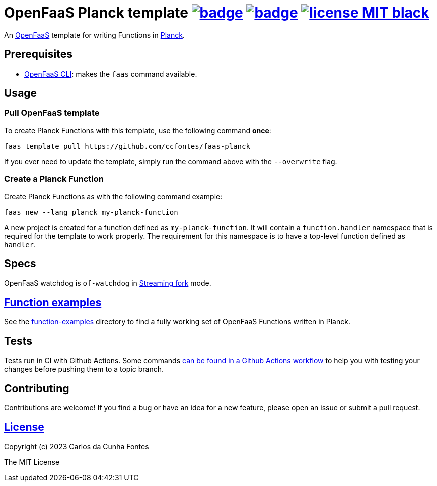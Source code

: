 :url-proj: https://github.com/ccfontes/faas-planck
:img-ci-tests-status: {url-proj}/actions/workflows/faas_fn_build_invoke.yml/badge.svg
:img-ci-hadolint-status: {url-proj}/actions/workflows/hadolint.yml/badge.svg
:url-ci-status: "{url-proj}/actions"
:img-license: https://img.shields.io/badge/license-MIT-black.svg

= OpenFaaS Planck template image:{img-ci-tests-status}[link={url-ci-status}] image:{img-ci-hadolint-status}[link={url-ci-status}] image:{img-license}[link=LICENSE] =

An https://github.com/openfaas[OpenFaaS] template for writing Functions in https://planck-repl.org/[Planck].

== Prerequisites ==

* https://docs.openfaas.com/cli/install/[OpenFaaS CLI]: makes the `faas` command available.

== Usage ==

=== Pull OpenFaaS template ===

To create Planck Functions with this template, use the following command *once*:
[source, bash]
----
faas template pull https://github.com/ccfontes/faas-planck
----
If you ever need to update the template, simply run the command above with the `--overwrite` flag.

=== Create a Planck Function ===

Create Planck Functions as with the following command example:
[source, bash]
----
faas new --lang planck my-planck-function
----
A new project is created for a function defined as `my-planck-function`. It will contain a `function.handler` namespace that is required for the template to work properly. The requirement for this namespace is to have a top-level function defined as `handler`.

== Specs ==

OpenFaaS watchdog is `of-watchdog` in https://github.com/openfaas/of-watchdog#3-streaming-fork-modestreaming---default[Streaming fork] mode.

== link:function-examples[Function examples] ==

See the link:function-examples[function-examples] directory to find a fully working set of OpenFaaS Functions written in Planck.

== Tests ==

Tests run in CI with Github Actions. Some commands link:.github/workflows/faas_fn_build_invoke.yml[can be found in a Github Actions workflow] to help you with testing your changes before pushing them to a topic branch.

== Contributing ==

Contributions are welcome! If you find a bug or have an idea for a new feature, please open an issue or submit a pull request.

== link:LICENSE[License] ==

Copyright (c) 2023 Carlos da Cunha Fontes

The MIT License
